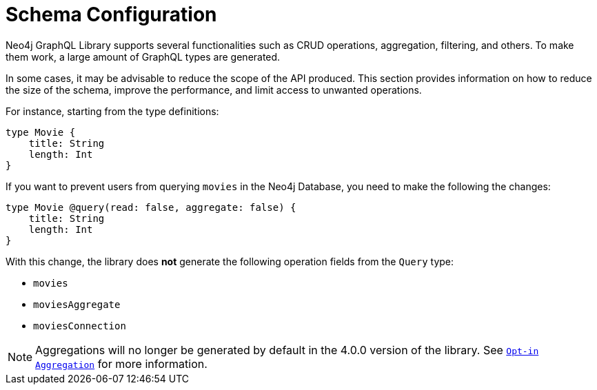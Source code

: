 [[type-definitions-schema-configuration]]
= Schema Configuration

Neo4j GraphQL Library supports several functionalities such as CRUD operations, aggregation, filtering, and others.
To make them work, a large amount of GraphQL types are generated.

In some cases, it may be advisable to reduce the scope of the API produced. 
This section provides information on how to reduce the size of the schema, improve the performance, and limit access to unwanted operations.

For instance, starting from the type definitions:

[source, graphql, indent=0]
----
type Movie { 
    title: String
    length: Int
} 
----

If you want to prevent users from querying `movies` in the Neo4j Database, you need to make the following the changes:

[source, graphql, indent=0]
----
type Movie @query(read: false, aggregate: false) { 
    title: String
    length: Int
} 
----

With this change, the library does **not** generate the following operation fields from the `Query` type:

* `movies`
* `moviesAggregate`
* `moviesConnection`

[NOTE]
====
Aggregations will no longer be generated by default in the 4.0.0 version of the library. See xref::guides/v4-migration/index.adoc#opt-in-aggregation[`Opt-in Aggregation`] for more information.
====
